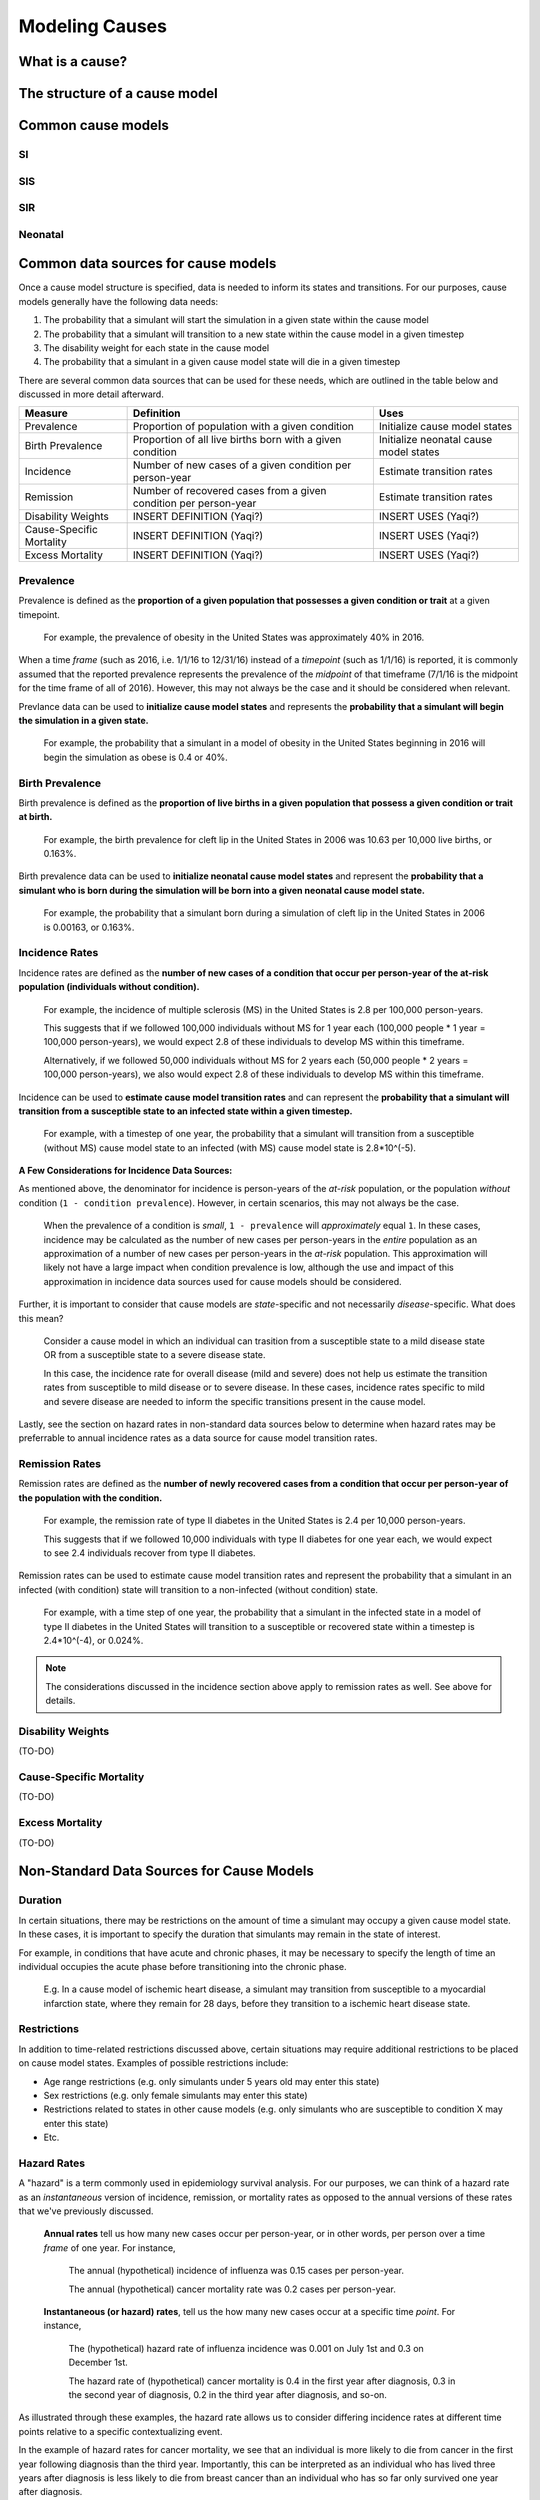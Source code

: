 .. _models_cause:

===============
Modeling Causes
===============

.. todo::

   Overview of modeling GBD causes.

.. contents:

What is a cause?
----------------

The structure of a cause model
------------------------------

Common cause models
-------------------

.. todo::

   Format as table with model type, description.
   Fill in descriptions.

SI
++

SIS
+++

SIR
+++

Neonatal
++++++++

Common data sources for cause models
------------------------------------

.. todo::

   Update mortality-related data sources within existing format.

Once a cause model structure is specified, data is needed to inform its states and transitions. For our purposes, cause models generally have the following data needs:

1. The probability that a simulant will start the simulation in a given state within the cause model
2. The probability that a simulant will transition to a new state within the cause model in a given timestep
3. The disability weight for each state in the cause model
4. The probability that a simulant in a given cause model state will die in a given timestep

There are several common data sources that can be used for these needs, which are outlined in the table below and discussed in more detail afterward.

+--------------+--------------------------------+--------------------+
|Measure       |Definition                      |Uses                |
+==============+================================+====================+
|Prevalence    |Proportion of population        |Initialize cause    |
|              |with a given condition          |model states        |
+--------------+--------------------------------+--------------------+
|Birth         |Proportion of all live births   |Initialize neonatal |
|Prevalence    |born with a given condition     |cause model states  |
+--------------+--------------------------------+--------------------+
|Incidence     |Number of new cases of a given  |Estimate transition |
|              |condition per person-year       |rates               |
+--------------+--------------------------------+--------------------+
|Remission     |Number of recovered cases from a|Estimate transition |
|              |given condition per person-year |rates               |
+--------------+--------------------------------+--------------------+
|Disability    |INSERT DEFINITION (Yaqi?)       |INSERT USES (Yaqi?) |
|Weights       |                                |                    |
+--------------+--------------------------------+--------------------+
|Cause-Specific|INSERT DEFINITION (Yaqi?)       |INSERT USES (Yaqi?) |
|Mortality     |                                |                    |
+--------------+--------------------------------+--------------------+
|Excess        |INSERT DEFINITION (Yaqi?)       |INSERT USES (Yaqi?) |
|Mortality     |                                |                    |
+--------------+--------------------------------+--------------------+

Prevalence
++++++++++

Prevalence is defined as the **proportion of a given population that possesses a given condition or trait** at a 
given timepoint.

	For example, the prevalence of obesity in the United States was approximately 40% in 2016.

When a time *frame* (such as 2016, i.e. 1/1/16 to 12/31/16) instead of a *timepoint* (such as 1/1/16) is 
reported, it is commonly assumed that the reported prevalence represents the prevalence of the *midpoint* of 
that timeframe (7/1/16 is the midpoint for the time frame of all of 2016). However, this may not always be the 
case and it should be considered when relevant.

Prevlance data can be used to **initialize cause model states** and represents the **probability that a simulant 
will begin the simulation in a given state.**

	For example, the probability that a simulant in a model of obesity in the United States beginning in 
	2016 will begin the simulation as obese is 0.4 or 40%.

Birth Prevalence
++++++++++++++++

Birth prevalence is defined as the **proportion of live births in a given population that possess a given 
condition or trait at birth.**
 
	For example, the birth prevalence for cleft lip in the United States in 2006 was 10.63 per 10,000 live 
	births, or 0.163%.

Birth prevalence data can be used to **initialize neonatal cause model states** and represent the **probability that a 
simulant who is born during the simulation will be born into a given neonatal cause model state.** 

	For example, the probability that a simulant born during a simulation of cleft lip in the United States 
	in 2006 is 0.00163, or 0.163%.

Incidence Rates
+++++++++++++++

Incidence rates are defined as the **number of new cases of a condition that occur per person-year of the at-risk 
population (individuals without condition).** 

	For example, the incidence of multiple sclerosis (MS) in the United States is 2.8 per 100,000 
	person-years. 

	This suggests that if we followed 100,000 individuals without MS for 1 year each (100,000 people * 
	1 year = 100,000 person-years), we would expect 2.8 of these individuals to develop MS within this timeframe. 

	Alternatively, if we followed 50,000 individuals without MS for 2 years each (50,000 people * 2 years = 100,000 
	person-years), we also would expect 2.8 of these individuals to develop MS within this timeframe.

Incidence can be used to **estimate cause model transition rates** and can represent the **probability that a simulant 
will transition from a susceptible state to an infected state within a given timestep.** 

	For example, with a timestep of one year, the probability that a simulant will transition from a 
	susceptible (without MS) cause model state to an infected (with MS) cause model state is 2.8*10^(-5).

**A Few Considerations for Incidence Data Sources:**

As mentioned above, the denominator for incidence is person-years of the *at-risk* population, or the population 
*without* condition (``1 - condition prevalence``). However, in certain scenarios, this may not always be the case.

	When the prevalence of a condition is *small*, ``1 - prevalence`` will *approximately* equal ``1``. In 
	these cases, incidence may be calculated as the number of new cases per person-years in the *entire* 
	population as an approximation of a number of new cases per person-years in the *at-risk* population. 
	This approximation will likely not have a large impact when condition prevalence is low, although the 
	use and impact of this approximation in incidence data sources used for cause models should be considered.

Further, it is important to consider that cause models are *state*-specific and not necessarily 
*disease*-specific. What does this mean?

	Consider a cause model in which an individual can trasition from a susceptible state to a mild disease 
	state OR from a susceptible state to a severe disease state.

	In this case, the incidence rate for overall disease (mild and severe) does not help us estimate the 
	transition rates from susceptible to mild disease or to severe disease. In these cases, incidence rates 
	specific to mild and severe disease are needed to inform the specific transitions present in the cause model.

Lastly, see the section on hazard rates in non-standard data sources below to determine when hazard rates may be 
preferrable to annual incidence rates as a data source for cause model transition rates.

Remission Rates
+++++++++++++++

Remission rates are defined as the **number of newly recovered cases from a condition that occur per person-year 
of the population with the condition.**

	For example, the remission rate of type II diabetes in the United States is 2.4 per 10,000 person-years.

	This suggests that if we followed 10,000 individuals with type II diabetes for one year each, we would 
	expect to see 2.4 individuals recover from type II diabetes.

Remission rates can be used to estimate cause model transition rates and represent the probability that a 
simulant in an infected (with condition) state will transition to a non-infected (without condition) state. 

	For example, with a time step of one year, the probability that a simulant in the infected state in a 
	model of type II diabetes in the United States will transition to a susceptible or recovered state 
	within a timestep is 2.4*10^(-4), or 0.024%.

.. NOTE::

	The considerations discussed in the incidence section above apply to remission rates as well. See above 
	for details.

Disability Weights
++++++++++++++++++

(TO-DO)

Cause-Specific Mortality
++++++++++++++++++++++++

(TO-DO)

Excess Mortality
++++++++++++++++

(TO-DO)

Non-Standard Data Sources for Cause Models
------------------------------------------

Duration
++++++++

In certain situations, there may be restrictions on the amount of time a simulant may occupy a given cause model 
state. In these cases, it is important to specify the duration that simulants may remain in the state of interest.

For example, in conditions that have acute and chronic phases, it may be necessary to specify the length 
of time an individual occupies the acute phase before transitioning into the chronic phase.

	E.g. In a cause model of ischemic heart disease, a simulant may transition from susceptible to a 
	myocardial infarction state, where they remain for 28 days, before they transition to a ischemic 
	heart disease state.

Restrictions
++++++++++++

In addition to time-related restrictions discussed above, certain situations may require additional restrictions 
to be placed on cause model states. Examples of possible restrictions include:

- Age range restrictions (e.g. only simulants under 5 years old may enter this state) 
- Sex restrictions (e.g. only female simulants may enter this state) 
- Restrictions related to states in other cause models (e.g. only simulants who are susceptible to condition X may enter this state) 
- Etc.

Hazard Rates 
++++++++++++

A "hazard" is a term commonly used in epidemiology survival analysis. For our purposes, we can think of a hazard 
rate as an *instantaneous* version of incidence, remission, or mortality rates as opposed to the annual versions 
of these rates that we've previously discussed.


	**Annual rates** tell us how many new cases occur per person-year, or in other words, per 
	person over a time *frame* of one year. For instance,

		The annual (hypothetical) incidence of influenza was 0.15 cases per person-year.

		The annual (hypothetical) cancer mortality rate was 0.2 cases per person-year.

	**Instantaneous (or hazard) rates**, tell us the how many new cases occur at a specific 
	time *point*. For instance,

		The (hypothetical) hazard rate of influenza incidence was 0.001 on July 1st and 0.3 on December 
		1st.

		The hazard rate of (hypothetical) cancer mortality is 0.4 in the first year after diagnosis, 0.3 
		in the second year of diagnosis, 0.2 in the third year after diagnosis, and so-on.

As illustrated through these examples, the hazard rate allows us to consider differing incidence rates at 
different time points relative to a specific contextualizing event. 

In the example of hazard rates for cancer mortality, we see that an individual is more likely to die from cancer 
in the first year following diagnosis than the third year. Importantly, this can be interpreted as an individual 
who has lived three years after diagnosis is less likely to die from breast cancer than an individual who has so 
far only survived one year after diagnosis.

However, in the example of the annual cancer mortality rate, we have a single measure which we are forced to 
assume is constant and uniformly distributed over the time frame we apply it to. This assumption would suggest 
that an individual with breast cancer always has the same probability of breast cancer mortality following 
diagnosis, regardless of how much time has passed since diagnosis. The assumption also suggests that an 
individual has the same probability of influenza infection on every day of the year.

**What does this mean for choosing the best cause model data source?**

Depending on the specific cause model at hand, the prefered data source may vary between annual incidence rates 
and instantaneous incidence (or hazard) rates. The table below discusses some considerations that may influence 
which data source is preferable. In general...

**Annual incidence rates are preferable when:**

- The assumption of uniform and constant distribution of new cases is **valid**

			or

- The assumption of uniform and constant distribution of new cases is **invalid**, but there is insufficient data to utilize an instantaneous hazard rate (note this as a model limitation and consider other ways to address it)

			or

- The assumption of uniform and constant distribution of new cases is **invalid**, but the assumption will not 
impact model results in a meaningful way

**Instantaneous incidence (hazard) rates are preferable when:**

- There is not a uniform or constant distribution of new cases over an annual timeframe

			and

- There is sufficient data to inform incidence on a timeframe more specific than annual

			and

- Using a hazard rate adds value to the model
